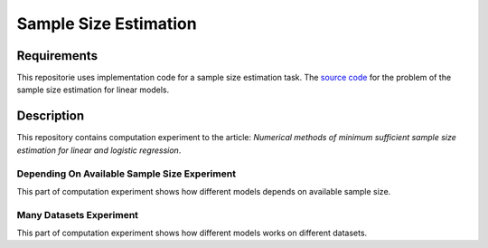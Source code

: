 ######################
Sample Size Estimation
######################

Requirements
============
This repositorie uses implementation code for a sample size estimation task. The `source code <https://github.com/andriygav/SampleSizeLib/tree/master/src>`_ for the problem of the sample size estimation for linear models.

Description
===========

This repository contains computation experiment to the article: *Numerical methods of minimum sufficient sample size estimation for linear and logistic regression*.

Depending On Available Sample Size Experiment
---------------------------------------------
This part of computation experiment shows how different models depends on available sample size.

Many Datasets Experiment
------------------------
This part of computation experiment shows how different models works on different datasets.